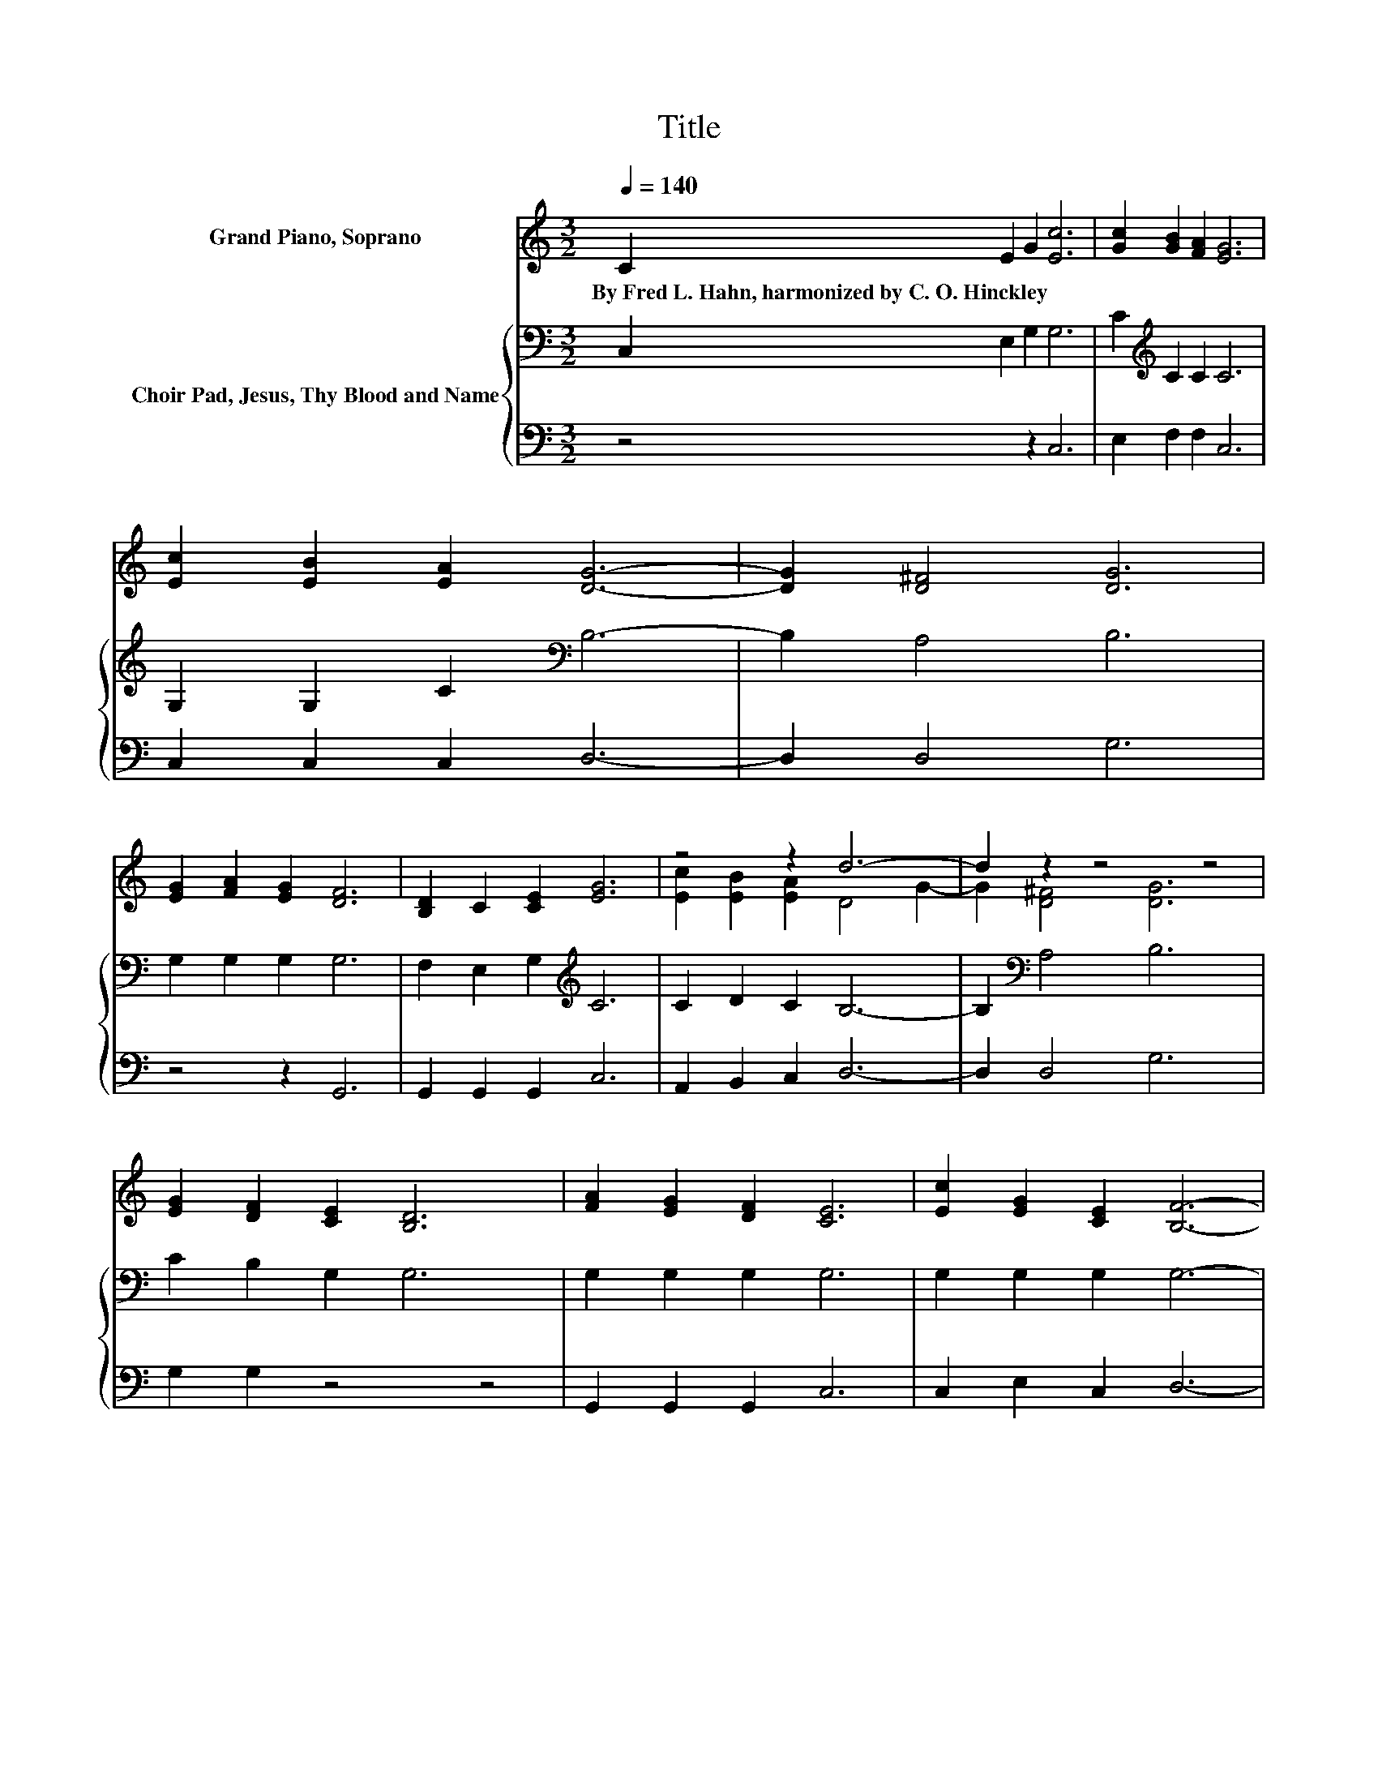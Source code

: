 X:1
T:Title
%%score ( 1 2 ) { 3 | 4 }
L:1/8
Q:1/4=140
M:3/2
K:C
V:1 treble nm="Grand Piano, Soprano"
V:2 treble 
V:3 bass nm="Choir Pad, Jesus, Thy Blood and Name"
V:4 bass 
V:1
 C2 E2 G2 [Ec]6 | [Gc]2 [GB]2 [FA]2 [EG]6 | [Ec]2 [EB]2 [EA]2 [DG]6- | [DG]2 [D^F]4 [DG]6 | %4
w: By~Fred~L.~Hahn,~harmonized~by~C.~O.~Hinckley * * *||||
 [EG]2 [FA]2 [EG]2 [DF]6 | [B,D]2 C2 [CE]2 [EG]6 | z4 z2 d6- | d2 z2 z4 z4 | %8
w: ||||
 [EG]2 [DF]2 [CE]2 [B,D]6 | [FA]2 [EG]2 [DF]2 [CE]6 | [Ec]2 [EG]2 [CE]2 [B,F]6- | %11
w: |||
 [B,F]2 [B,D]4 [CE]6 | C2 [CE]2 [EG]2 [Ec]6 | [GB]2 [Fd]2 [Fc]2 [FA]6 | [Fc]2 [EG]2 [CE]2 [DF]6- | %15
w: ||||
 [DF]2 [G,B,]4 [G,C]6 | [EG]2 [EG]2 [EG]2 [FG]6 | [Gc]2 [GB]2 [FA]2 [EG]6- | [EG]2 [EG]4 [FA]6- | %19
w: ||||
 [FA]2 [FA]4 [DB]6- | [DB]2 [FB]4 [Ec]6- | [Ec]4 z4 z4 |] %22
w: |||
V:2
 x12 | x12 | x12 | x12 | x12 | x12 | [Ec]2 [EB]2 [EA]2 D4 G2- | G2 [D^F]4 [DG]6 | x12 | x12 | x12 | %11
 x12 | x12 | x12 | x12 | x12 | x12 | x12 | x12 | x12 | x12 | x12 |] %22
V:3
 C,2 E,2 G,2 G,6 | C2[K:treble] C2 C2 C6 | G,2 G,2 C2[K:bass] B,6- | B,2 A,4 B,6 | %4
 G,2 G,2 G,2 G,6 | F,2 E,2 G,2[K:treble] C6 | C2 D2 C2 B,6- | B,2[K:bass] A,4 B,6 | %8
 C2 B,2 G,2 G,6 | G,2 G,2 G,2 G,6 | G,2 G,2 G,2 G,6- | G,2 G,4 G,6 | E,2 G,2 C2 G,6 | %13
 G,2 A,2 A,2 C6 | A,2 C2 G,2 G,6- | G,2 G,2 F,2 E,6 | C2 C2 C2 B,6 | C2 C2 C2 C6- | C2 C4 C6- | %19
 C2 C4[K:bass] G,6- | G,2 G,4 G,6- | G,4 z4 z4 |] %22
V:4
 z4 z2 C,6 | E,2 F,2 F,2 C,6 | C,2 C,2 C,2 D,6- | D,2 D,4 G,6 | z4 z2 G,,6 | G,,2 G,,2 G,,2 C,6 | %6
 A,,2 B,,2 C,2 D,6- | D,2 D,4 G,6 | G,2 G,2 z4 z4 | G,,2 G,,2 G,,2 C,6 | C,2 E,2 C,2 D,6- | %11
 D,2 G,,4 C,6 | C,2 C,2 C,2 C,6 | E,2 F,2 F,2 F,6 | F,2 G,2 z2 G,,6- | G,,2 G,,4 C,6 | %16
 C,2 E,2 G,2 G,6 | E,2 F,2 .A,4 z4 | z2 C,4 F,6- | F,2 .D,6 z4 | z4 z2 C,6- | C,4 z4 z4 |] %22

